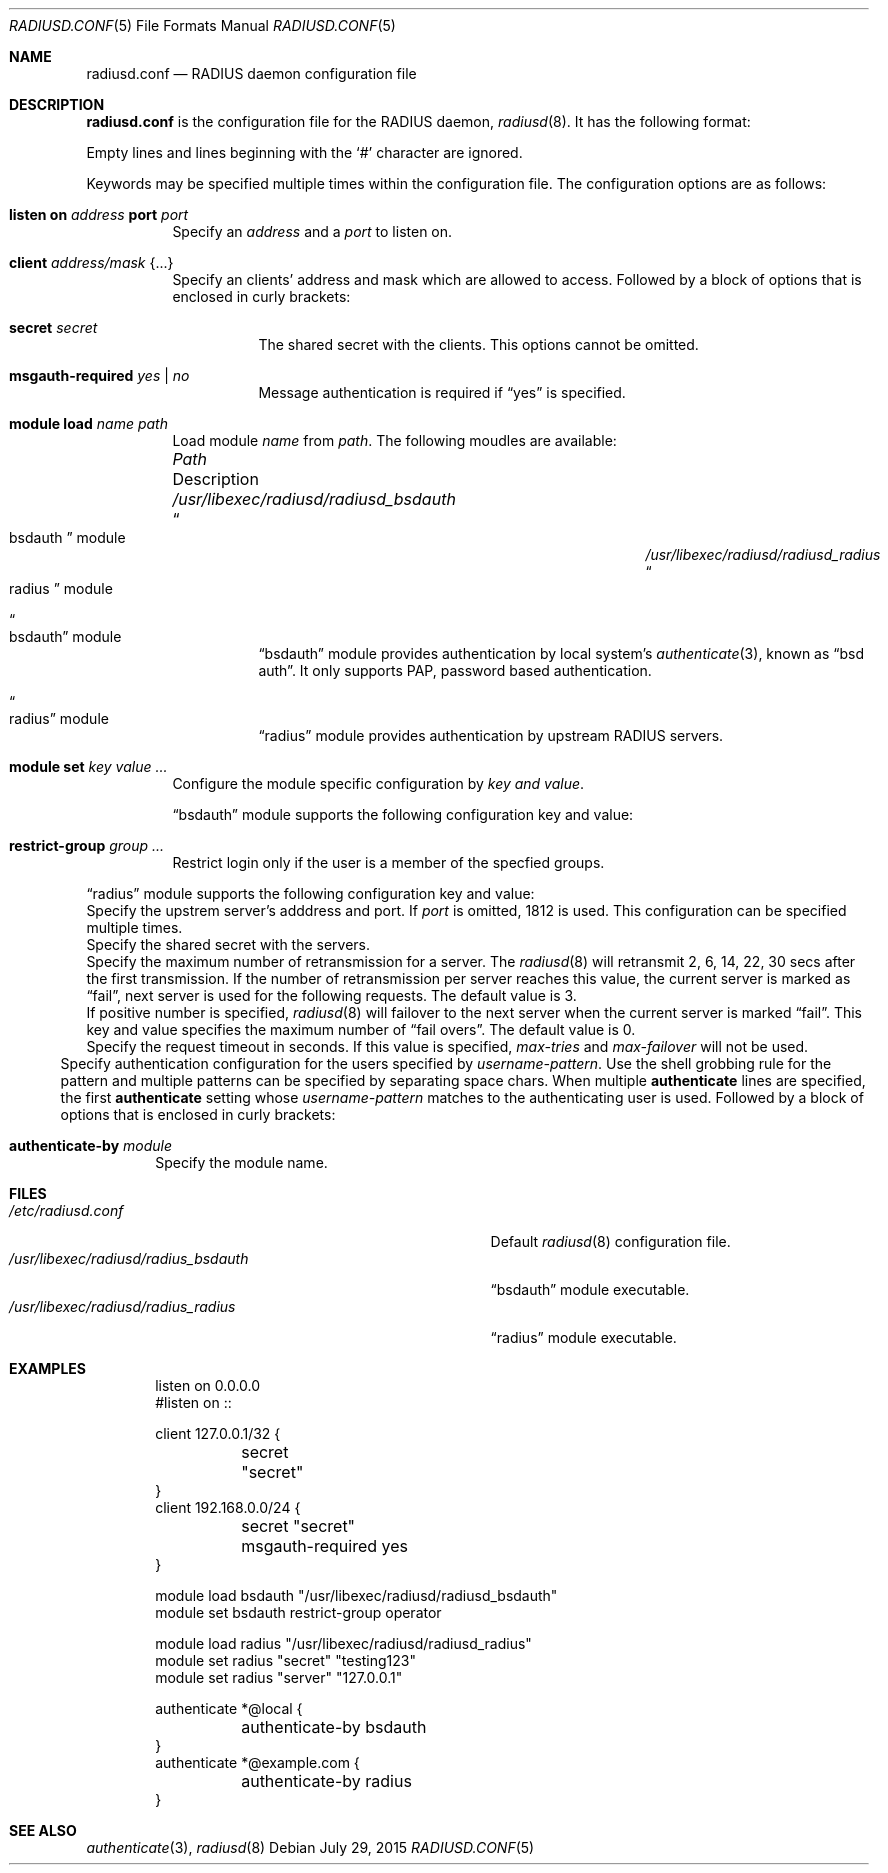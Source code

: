 .\"	$OpenBSD$
.\"
.\" Copyright (c) 2014 Esdenera Networks GmbH
.\" Copyright (c) 2014 Internet Initiative Japan Inc.
.\"
.\" Permission to use, copy, modify, and distribute this software for any
.\" purpose with or without fee is hereby granted, provided that the above
.\" copyright notice and this permission notice appear in all copies.
.\"
.\" THE SOFTWARE IS PROVIDED "AS IS" AND THE AUTHOR DISCLAIMS ALL WARRANTIES
.\" WITH REGARD TO THIS SOFTWARE INCLUDING ALL IMPLIED WARRANTIES OF
.\" MERCHANTABILITY AND FITNESS. IN NO EVENT SHALL THE AUTHOR BE LIABLE FOR
.\" ANY SPECIAL, DIRECT, INDIRECT, OR CONSEQUENTIAL DAMAGES OR ANY DAMAGES
.\" WHATSOEVER RESULTING FROM LOSS OF USE, DATA OR PROFITS, WHETHER IN AN
.\" ACTION OF CONTRACT, NEGLIGENCE OR OTHER TORTIOUS ACTION, ARISING OUT OF
.\" OR IN CONNECTION WITH THE USE OR PERFORMANCE OF THIS SOFTWARE.
.\"
.Dd $Mdocdate: July 29 2015 $
.Dt RADIUSD.CONF 5
.Os
.Sh NAME
.Nm radiusd.conf
.Nd RADIUS daemon configuration file
.Sh DESCRIPTION
.Nm
is the configuration file for the RADIUS daemon,
.Xr radiusd 8 .
It has the following format:
.Pp
Empty lines and lines beginning with the
.Sq #
character are ignored.
.Pp
Keywords may be specified multiple times within the configuration file.
The configuration options are as follows:
.Bl -tag -width Ds
.It Xo
.Ic listen on Ar address
.Ic port Ar port
.Xc
Specify an
.Ar address
and a
.Ar port
to listen on.
.It Ic client Ar address/mask Brq ...
Specify an clients' address and mask which are allowed to access.
Followed by a block of options that is enclosed in curly brackets:
.Bl -tag -width Ds
.It Ic secret Ar secret
The shared secret with the clients.
This options cannot be omitted.
.It Ic msgauth-required Ar yes | no
Message authentication is required if
.Dq yes
is specified.
.El
.It Ic module Ic load Ar name Ar path
Load module
.Ar name
from
.Ar path .
The following moudles are available:
.Bl -column "/usr/libexec/radiusd/radiusd_bsdauthXXX"
.It Em "Path" Ta "Description"
.It Pa /usr/libexec/radiusd/radiusd_bsdauth Ta Do bsdauth Dc module
.It Pa /usr/libexec/radiusd/radiusd_radius Ta Do radius Dc module
.El
.Bl -tag -width Ds
.It Do bsdauth Dc module
.Dq bsdauth
module provides authentication by local system's
.Xr authenticate 3 ,
known as
.Dq bsd auth .
It only supports PAP, password based authentication.
.It Do radius Dc module
.Dq radius
module provides authentication by upstream RADIUS servers.
.El

.It Ic module Ic set Ar key Ar value ...
Configure the module specific configuration by
.Ar key and
.Ar value .
.Pp
.Dq bsdauth
module supports the following configuration key and value:
.Bl -offset indent -tag -width Ds
.It Ic restrict-group Ar group ...
Restrict login only if the user is a member of the specfied groups.
.El
.Pp
.Dq radius
module supports the following configuration key and value:
.Bl -offset indent -tag -width Ds
.It Ic server Ar address Ns Op :port
Specify the upstrem server's adddress and port.
If
.Ar port
is omitted, 1812 is used.
This configuration can be specified multiple times.
.It Ic secret Ar secret
Specify the shared secret with the servers.
.It Ic max-tries Ar number
Specify the maximum number of retransmission for a server.
The
.Xr radiusd 8
will retransmit 2, 6, 14, 22, 30 secs after the first transmission.
If the number of retransmission per server reaches this value,
the current server is marked as
.Dq fail ,
next server is used for the following requests.
The default value is 3.
.It Ic max-failovers Ar number
If positive number is specified,
.Xr radiusd 8
will failover to the next server
when the current server is marked
.Dq fail .
This key and value specifies the maximum number of
.Dq fail overs .
The default value is 0.
.It Ic request-timeout Ar sec
Specify the request timeout in seconds.
If this value is specified,
.Ar max-tries
and
.Ar max-failover
will not be used.
.El
.It Ic authenticate Ar username-pattern ... Brq ...
Specify authentication configuration for the users specified by
.Ar username-pattern .
Use the shell grobbing rule for the pattern and multiple patterns can
be specified by separating space chars.
When multiple
.Ic authenticate
lines are specified, the first
.Ic authenticate
setting whose
.Ar username-pattern
matches to the authenticating user is used.
Followed by a block of options that is enclosed in curly brackets:
.Bl -tag -width Ds
.It Ic authenticate-by Ar module
Specify the module name.
.El
.El
.Sh FILES
.Bl -tag -width "/usr/libexec/radiusd/radius_bsdauth" -compact
.It Pa /etc/radiusd.conf
Default
.Xr radiusd 8
configuration file.
.It Pa /usr/libexec/radiusd/radius_bsdauth
.Dq bsdauth
module executable.
.It Pa /usr/libexec/radiusd/radius_radius
.Dq radius
module executable.
.El
.Sh EXAMPLES
.Bd -literal -offset indent
listen on 0.0.0.0
#listen on ::

client 127.0.0.1/32 {
	secret "secret"
}
client 192.168.0.0/24 {
	secret "secret"
	msgauth-required yes
}

module load bsdauth "/usr/libexec/radiusd/radiusd_bsdauth"
module set bsdauth  restrict-group operator

module load radius  "/usr/libexec/radiusd/radiusd_radius"
module set radius "secret" "testing123"
module set radius "server" "127.0.0.1"

authenticate *@local {
	authenticate-by bsdauth
}
authenticate *@example.com {
	authenticate-by radius
}
.Ed
.Sh SEE ALSO
.Xr authenticate 3 ,
.Xr radiusd 8

